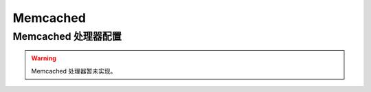 =========
Memcached
=========

Memcached 处理器配置
====================


.. warning::

   Memcached 处理器暂未实现。